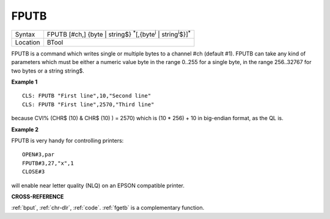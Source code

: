 ..  _fputb:

FPUTB
=====

+----------+--------------------------------------------------------------------------------------------------+
| Syntax   |  FPUTB [#ch,] {byte \| string$} :sup:`\*`\ [,{byte\ :sup:`i` \| string\ :sup:`i`\ $}]\ :sup:`\*` |
+----------+--------------------------------------------------------------------------------------------------+
| Location |  BTool                                                                                           |
+----------+--------------------------------------------------------------------------------------------------+

FPUTB is a command which writes single or multiple bytes to a channel
#ch (default #1). FPUTB can take any kind of parameters which must be
either a numeric value byte in the range 0..255 for a single byte, in
the range 256..32767 for two bytes or a string string$.

**Example 1**

::

    CLS: FPUTB "First line",10,"Second line"
    CLS: FPUTB "First line",2570,"Third line"

because CVI% (CHR$ (10) & CHR$ (10) ) = 2570)
which is (10 * 256) + 10 in big-endian format, as the QL is.

**Example 2**

FPUTB is very handy for controlling printers::

    OPEN#3,par
    FPUTB#3,27,"x",1
    CLOSE#3

will enable near letter quality (NLQ) on an EPSON compatible printer.

**CROSS-REFERENCE**

:ref:`bput`, :ref:`chr-dlr`,
:ref:`code`. :ref:`fgetb` is a
complementary function.

